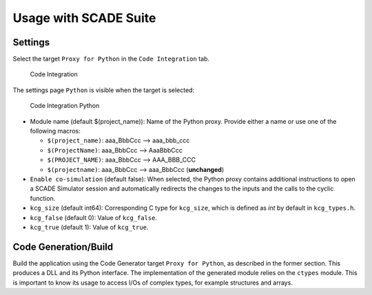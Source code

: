 Usage with SCADE Suite
======================

Settings
--------
Select the target ``Proxy for Python`` in the ``Code Integration`` tab.

.. figure:: /_static/integration.png

   Code Integration

The settings page ``Python`` is visible when the target is selected:

.. figure:: /_static/python.png

   Code Integration Python

* Module name (default $(project_name)): Name of the Python proxy.
  Provide either a name or use one of the following macros:

  .. vale off

  * ``$(project_name)``: aaa_BbbCcc --> aaa_bbb_ccc
  * ``$(ProjectName)``: aaa_BbbCcc --> AaaBbbCcc
  * ``$(PROJECT_NAME)``: aaa_BbbCcc --> AAA_BBB_CCC
  * ``$(projectname)``: aaa_BbbCcc --> aaa_BbbCcc (**unchanged**)

  .. vale on

* ``Enable co-simulation`` (default false): When selected, the Python proxy
  contains additional instructions to open a SCADE Simulator session and
  automatically redirects the changes to the inputs and the calls to the
  cyclic function.
* ``kcg_size`` (default int64): Corresponding C type for ``kcg_size``,
  which is defined as `int` by default in ``kcg_types.h``.
* ``kcg_false`` (default 0): Value of ``kcg_false``.
* ``kcg_true`` (default 1): Value of ``kcg_true``.

Code Generation/Build
---------------------

Build the application using the Code Generator target ``Proxy for Python``,
as described in the former section.
This produces a DLL and its Python interface.
The implementation of the generated module relies on the ``ctypes`` module.
This is important to know its usage to access I/Os of complex types,
for example structures and arrays.
